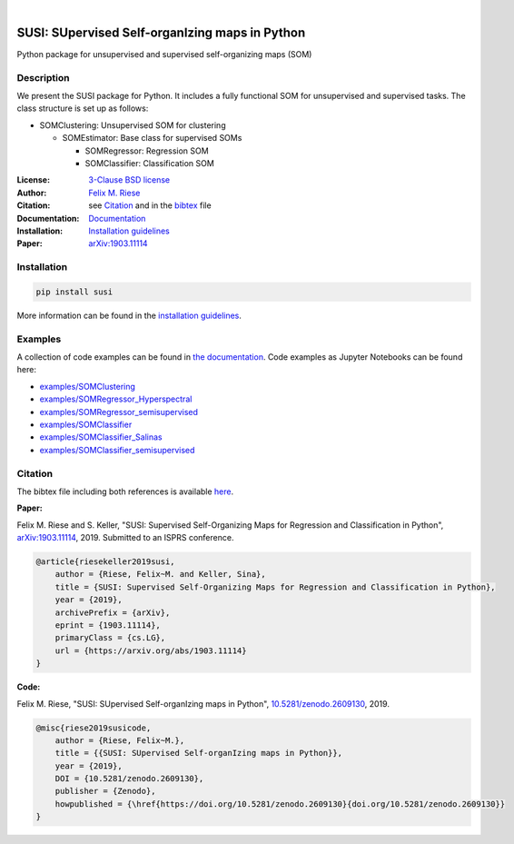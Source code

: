 .. image:: https://badge.fury.io/py/susi.svg
    :target: https://pypi.org/project/susi/
    :alt: PyPi - Code Version

.. image:: https://img.shields.io/pypi/pyversions/susi.svg
    :target: https://pypi.org/project/susi/
    :alt: PyPI - Python Version

.. image:: https://img.shields.io/pypi/l/susi.svg
    :target: https://github.com/felixriese/susi/blob/master/LICENSE
    :alt: PyPI - License

.. image:: https://travis-ci.org/felixriese/susi.svg?branch=master
    :target: https://travis-ci.org/felixriese/susi
    :alt: Travis.CI Status

.. image:: https://readthedocs.org/projects/susi/badge/?version=latest
    :target: https://susi.readthedocs.io/en/latest/?badge=latest
    :alt: Documentation Status

.. image:: https://codecov.io/gh/felixriese/susi/branch/master/graph/badge.svg
    :target: https://codecov.io/gh/felixriese/susi
    :alt: Codecov

.. image:: https://api.codacy.com/project/badge/Grade/d304689a7364437db1ef998cf7765f5a
	:target: https://app.codacy.com/app/felixriese/susi
	:alt: Codacy Badge

|

SUSI: SUpervised Self-organIzing maps in Python
===============================================

Python package for unsupervised and supervised self-organizing maps (SOM)

Description
-----------

We present the SUSI package for Python.
It includes a fully functional SOM for unsupervised and supervised tasks.
The class structure is set up as follows:

- SOMClustering: Unsupervised SOM for clustering

  - SOMEstimator: Base class for supervised SOMs

    - SOMRegressor: Regression SOM
    - SOMClassifier: Classification SOM

:License:
    `3-Clause BSD license <LICENSE>`_

:Author:
    `Felix M. Riese <mailto:github@felixriese.de>`_

:Citation:
    see `Citation`_ and in the `bibtex <https://github.com/felixriese/susi/blob/master/bibliography.bib>`_ file

:Documentation:
    `Documentation <https://susi.readthedocs.io/en/latest/index.html>`_

:Installation:
    `Installation guidelines <https://susi.readthedocs.io/en/latest/install.html>`_

:Paper:
    `arXiv:1903.11114 <https://arxiv.org/abs/1903.11114>`_


Installation
------------

.. code:: bash

    pip install susi

More information can be found in the `installation guidelines <https://susi.readthedocs.io/en/latest/install.html>`_.

Examples
--------

A collection of code examples can be found in `the documentation <https://susi.readthedocs.io/en/latest/examples.html>`_.
Code examples as Jupyter Notebooks can be found here:

* `examples/SOMClustering <https://github.com/felixriese/susi/blob/master/examples/SOMClustering.ipynb>`_
* `examples/SOMRegressor_Hyperspectral <https://github.com/felixriese/susi/blob/master/examples/SOMRegressor_Hyperspectral.ipynb>`_
* `examples/SOMRegressor_semisupervised <https://github.com/felixriese/susi/blob/master/examples/SOMRegressor_semisupervised.ipynb>`_
* `examples/SOMClassifier <https://github.com/felixriese/susi/blob/master/examples/SOMClassifier.ipynb>`_
* `examples/SOMClassifier_Salinas <https://github.com/felixriese/susi/blob/master/examples/SOMClassifier_Salinas.ipynb>`_
* `examples/SOMClassifier_semisupervised <https://github.com/felixriese/susi/blob/master/examples/SOMClassifier_semisupervised.ipynb>`_

Citation
--------

The bibtex file including both references is available `here <https://github.com/felixriese/susi/blob/master/bibliography.bib>`_.

**Paper:**

Felix M. Riese and S. Keller, "SUSI: Supervised Self-Organizing Maps for Regression and Classification in Python", `arXiv:1903.11114 <https://arxiv.org/abs/1903.11114>`_, 2019. Submitted to an ISPRS conference.

.. code:: bibtex

    @article{riesekeller2019susi,
        author = {Riese, Felix~M. and Keller, Sina},
        title = {SUSI: Supervised Self-Organizing Maps for Regression and Classification in Python},
        year = {2019},
        archivePrefix = {arXiv},
        eprint = {1903.11114},
        primaryClass = {cs.LG},
        url = {https://arxiv.org/abs/1903.11114}
    }

**Code:**

Felix M. Riese, "SUSI: SUpervised Self-organIzing maps in Python", `10.5281/zenodo.2609130 <https://doi.org/10.5281/zenodo.2609130>`_, 2019.

.. image:: https://zenodo.org/badge/DOI/10.5281/zenodo.2609130.svg
   :target: https://doi.org/10.5281/zenodo.2609130

.. code:: bibtex

    @misc{riese2019susicode,
        author = {Riese, Felix~M.},
        title = {{SUSI: SUpervised Self-organIzing maps in Python}},
        year = {2019},
        DOI = {10.5281/zenodo.2609130},
        publisher = {Zenodo},
        howpublished = {\href{https://doi.org/10.5281/zenodo.2609130}{doi.org/10.5281/zenodo.2609130}}
    }
